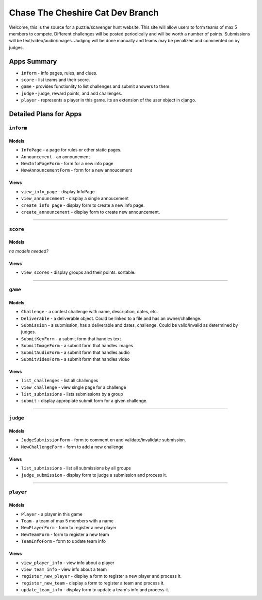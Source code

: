 Chase The Cheshire Cat Dev Branch
=================================

Welcome, this is the source for a puzzle/scavenger hunt website. This site will allow users to form teams of max 5 members to compete.
Different challenges will be posted periodically and will be worth a number of points. Submissions will be text/video/audio/images. Judging will be done
manually and teams may be penalized and commented on by judges.

Apps Summary
************

* ``inform`` - info pages, rules, and clues.
* ``score`` - list teams and their score.
* ``game`` - provides functionlity to list challenges and submit answers to them.
* ``judge`` - judge, reward points, and add challenges.
* ``player`` - represents a player in this game. its an extension of the user object in django. 

Detailed Plans for Apps
***********************

``inform``
----------
Models
~~~~~~
* ``InfoPage`` -  a page for rules or other static pages.
* ``Announcement`` -  an announement
* ``NewInfoPageForm`` - form for a new info page
* ``NewAnnouncementForm`` - form for a new annoucement

Views
~~~~~
* ``view_info_page`` - display InfoPage
* ``view_announcement`` - display a single annoucement
* ``create_info_page`` - display form to create a new info page.
* ``create_announcement`` - display form to create new announcement. 

-----------------------------------------------

``score``
---------
Models
~~~~~~
*no models needed?*

Views
~~~~~
* ``view_scores`` - display groups and their points. sortable.


-----------------------------------------------

``game``
--------
Models
~~~~~~
* ``Challenge`` - a contest challenge with name, description, dates, etc.
* ``Deliverable`` - a deliverable object. Could be linked to a file and has an owner/challenge.
* ``Submission`` - a submission, has a deliverable and dates, challenge. Could be valid/invalid as determined by judges.
* ``SubmitKeyForm`` - a submit form that handles text
* ``SubmitImageForm`` - a submit form that handles images
* ``SubmitAudioForm`` - a submit form that handles audio
* ``SubmitVideoForm`` - a submit form that handles video

Views
~~~~~
* ``list_challenges`` - list all challenges
* ``view_challenge`` - view single page for a challenge
* ``list_submissions`` - lists submissions by a group
* ``submit`` - display appropiate submit form for a given challenge.


-----------------------------------------------

``judge``
---------
Models
~~~~~~
* ``JudgeSubmissionForm`` - form to comment on and validate/invalidate submission.
* ``NewChallengeForm`` - form to add a new challenge

Views
~~~~~
* ``list_submissions`` - list all submissions by all groups
* ``judge_submission`` - display form to judge a submission and process it.


-----------------------------------------------

``player``
----------
Models
~~~~~~
* ``Player`` - a player in this game
* ``Team`` - a team of max 5 members with a name
* ``NewPlayerForm`` - form to register a new player
* ``NewTeamForm`` - form to register a new team
* ``TeamInfoForm`` - form to update team info

Views
~~~~~
* ``view_player_info`` - view info about a player
* ``view_team_info`` - view info about a team
* ``register_new_player`` - display a form to register a new player and process it.
* ``register_new_team`` -  display a form to register a team and process it. 
* ``update_team_info`` - display form to update a team's info and process it.

